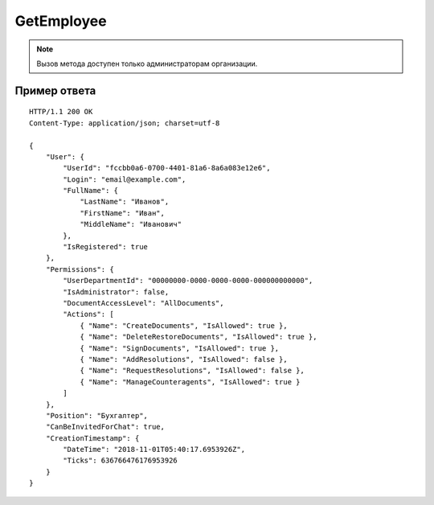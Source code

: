 GetEmployee
===========

.. note::
	Вызов метода доступен только администраторам организации.

.. http:get:: /GetEmployee

	:queryparam boxId: идентификатор ящика организации.
	:queryparam userId: идентификатор пользователя.

	:requestheader Authorization: данные, необходимые для :doc:`авторизации <../Authorization>`.

	:statuscode 200: операция успешно завершена.
	:statuscode 400: данные в запросе имеют неверный формат или отсутствуют обязательные параметры.
	:statuscode 401: в запросе отсутствует HTTP-заголовок ``Authorization`` или в этом заголовке содержатся некорректные авторизационные данные.
	:statuscode 402: у организации с указанным идентификатором ``boxId`` закончилась подписка на API.
	:statuscode 403: доступ к ящику с предоставленным авторизационным токеном запрещен или запрос сделан не от имени администратора.
	:statuscode 404: в указанном ящике нет пользователя с указанным идентификатором.
	:statuscode 405: используется неподходящий HTTP-метод.
	:statuscode 500: при обработке запроса возникла непредвиденная ошибка.

	:response Body: Тело ответа содержит информацию о сотруднике организации, представленную структурой :doc:`../proto/Employee`.

Пример ответа
-------------

::

    HTTP/1.1 200 OK
    Content-Type: application/json; charset=utf-8

    {
        "User": {
            "UserId": "fccbb0a6-0700-4401-81a6-8a6a083e12e6",
            "Login": "email@example.com",
            "FullName": {
                "LastName": "Иванов",
                "FirstName": "Иван",
                "MiddleName": "Иванович"
            },
            "IsRegistered": true
        },
        "Permissions": {
            "UserDepartmentId": "00000000-0000-0000-0000-000000000000",
            "IsAdministrator": false,
            "DocumentAccessLevel": "AllDocuments",
            "Actions": [
                { "Name": "CreateDocuments", "IsAllowed": true },
                { "Name": "DeleteRestoreDocuments", "IsAllowed": true },
                { "Name": "SignDocuments", "IsAllowed": true },
                { "Name": "AddResolutions", "IsAllowed": false },
                { "Name": "RequestResolutions", "IsAllowed": false },
                { "Name": "ManageCounteragents", "IsAllowed": true }
            ]
        },
        "Position": "Бухгалтер",
        "CanBeInvitedForChat": true,
        "CreationTimestamp": {
            "DateTime": "2018-11-01T05:40:17.6953926Z",
            "Ticks": 636766476176953926
        }
    }
